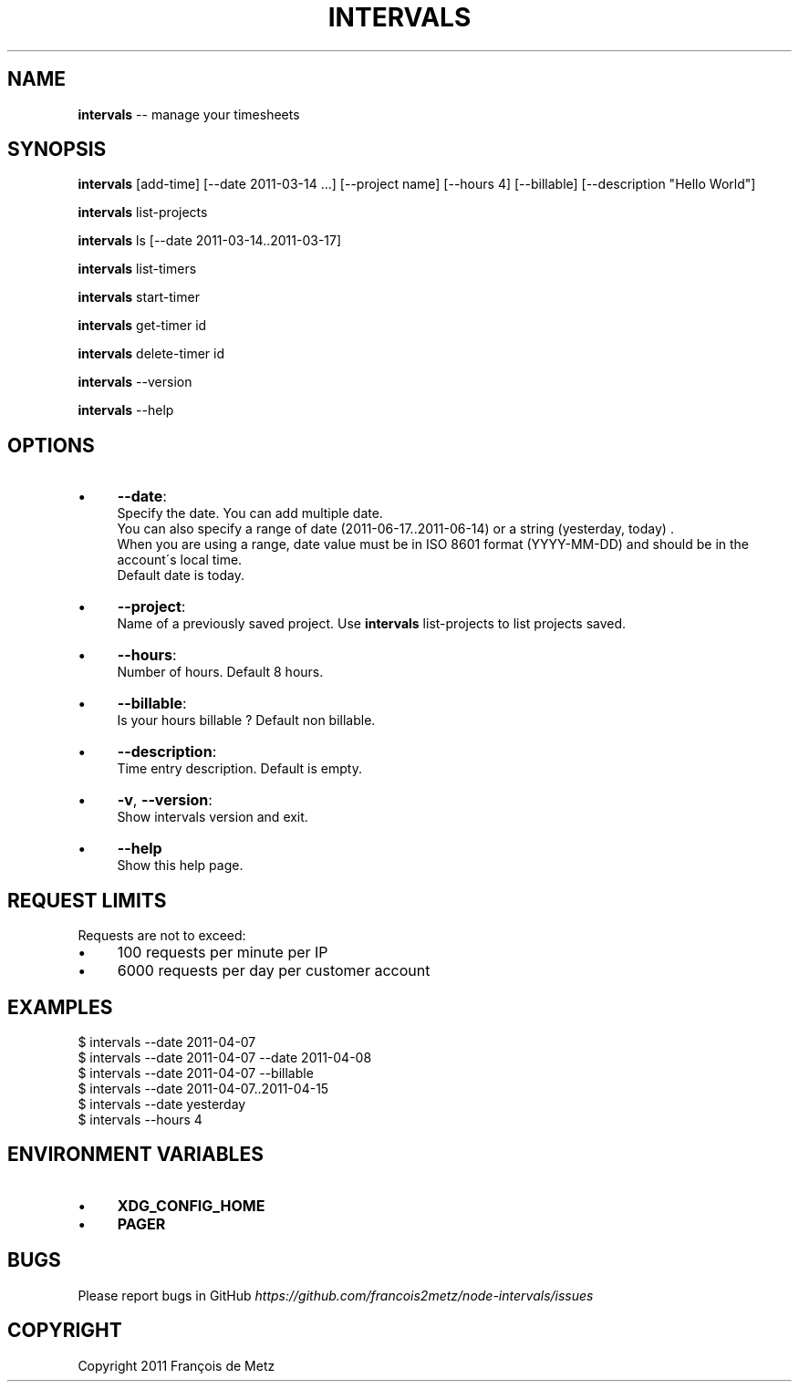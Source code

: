 .\" Generated with Ronnjs/v0.1
.\" http://github.com/kapouer/ronnjs/
.
.TH "INTERVALS" "1" "June 2011" "" ""
.
.SH "NAME"
\fBintervals\fR \-\- manage your timesheets
.
.SH "SYNOPSIS"
\fBintervals\fR [add\-time] [\-\-date 2011\-03\-14 \.\.\.] [\-\-project name] [\-\-hours 4] [\-\-billable] [\-\-description "Hello World"]
.
.P
\fBintervals\fR list\-projects
.
.P
\fBintervals\fR ls [\-\-date 2011\-03\-14\.\.2011\-03\-17]
.
.P
\fBintervals\fR list\-timers
.
.P
\fBintervals\fR start\-timer
.
.P
\fBintervals\fR get\-timer id
.
.P
\fBintervals\fR delete\-timer id
.
.P
\fBintervals\fR \-\-version
.
.P
\fBintervals\fR \-\-help
.
.SH "OPTIONS"
.
.IP "\(bu" 4
\fB\-\-date\fR:
  Specify the date\. You can add multiple date\.
  You can also specify a range of date (2011\-06\-17\.\.2011\-06\-14) or a string (yesterday, today) \.
  When you are using a range, date value must be in ISO 8601 format (YYYY\-MM\-DD) and should be in the account\'s local time\.
  Default date is today\.
.
.IP "\(bu" 4
\fB\-\-project\fR:
  Name of a previously saved project\. Use \fBintervals\fR list\-projects to list projects saved\.
.
.IP "\(bu" 4
\fB\-\-hours\fR:
  Number of hours\. Default 8 hours\.
.
.IP "\(bu" 4
\fB\-\-billable\fR:
  Is your hours billable ? Default non billable\.
.
.IP "\(bu" 4
\fB\-\-description\fR:
  Time entry description\. Default is empty\.
.
.IP "\(bu" 4
\fB\-v\fR, \fB\-\-version\fR:
  Show intervals version and exit\.
.
.IP "\(bu" 4
\fB\-\-help\fR
  Show this help page\.
.
.IP "" 0
.
.SH "REQUEST LIMITS"
Requests are not to exceed:
.
.IP "\(bu" 4
100 requests per minute per IP
.
.IP "\(bu" 4
6000 requests per day per customer account
.
.IP "" 0
.
.SH "EXAMPLES"
.
.nf
$ intervals \-\-date 2011\-04\-07
$ intervals \-\-date 2011\-04\-07 \-\-date 2011\-04\-08
$ intervals \-\-date 2011\-04\-07 \-\-billable
$ intervals \-\-date 2011\-04\-07\.\.2011\-04\-15
$ intervals \-\-date yesterday
$ intervals \-\-hours 4
.
.fi
.
.SH "ENVIRONMENT VARIABLES"
.
.IP "\(bu" 4
\fBXDG_CONFIG_HOME\fR
.
.IP "\(bu" 4
\fBPAGER\fR
.
.IP "" 0
.
.SH "BUGS"
Please report bugs in GitHub \fIhttps://github\.com/francois2metz/node\-intervals/issues\fR
.
.SH "COPYRIGHT"
Copyright 2011 François de Metz
